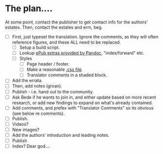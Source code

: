 * The plan....
At some point, contact the publisher to get contact info for the authors' estates.  Then, contact the estates and erm, beg.

- [ ] First, just typeset the translation.  Ignore the comments, as they will often reference figures, and these ALL need to be replaced.
  - [ ] Setup a build script.
  - [ ] Lookup [[https://pandoc.org/MANUAL.html#epubs][ePub extras provided by Pandoc]], "index/forward" etc.
  - [ ] Styles
    - [ ] Page header / footer.
    - [ ] Make a reasonable [[https://pandoc.org/MANUAL.html#epub-styling][.css file]].
    - [ ] Translator comments in a shaded block.
- [ ] Add the errata.
- [ ] Then, add notes (groan).
- [ ] Publish - i.e. hand out to the community.
- [ ] Ask Bede if he wants to join in, and either update based on more recent research, or add new findings to expand on what's already contained.
- [ ] Add comments, and prefex with "Translator Comments" so its obvious (see below re comments).
- [ ] Publish.
- [ ] Videos?
- [ ] New images?
- [ ] Add the authors' introduction and leading notes.
- [ ] Publish
- [ ] Index?  Dear god....
